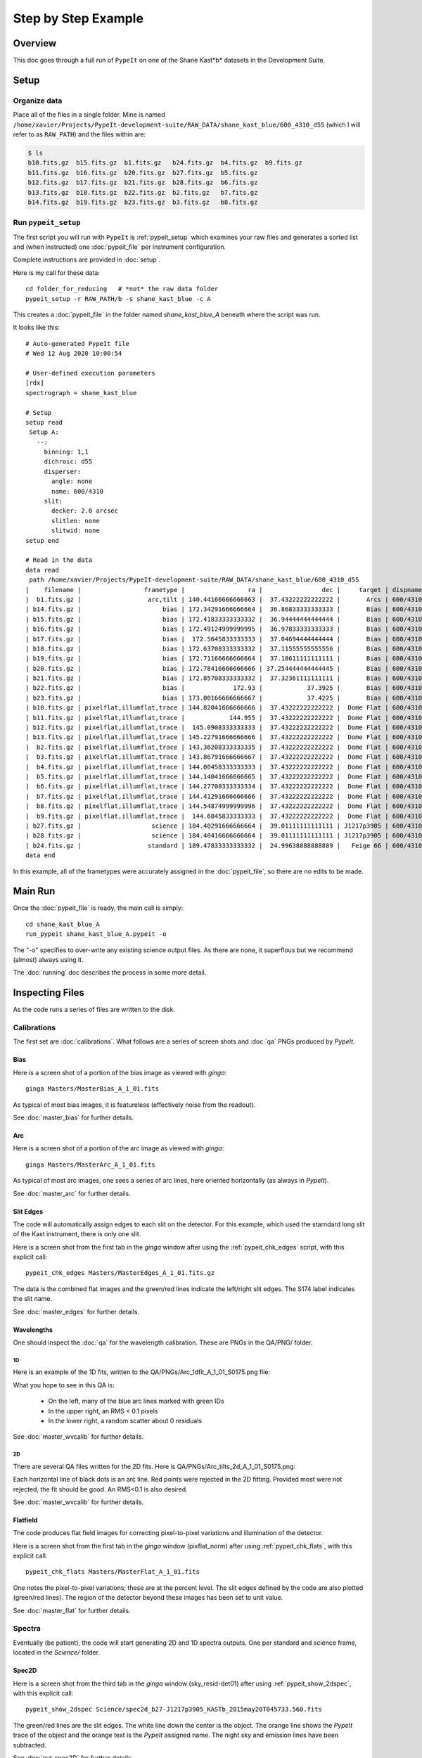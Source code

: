 .. _step_by_step:

====================
Step by Step Example
====================

Overview
========

This doc goes through a full run of ``PypeIt`` on one of the Shane
Kast*b* datasets in the Development Suite.

Setup
=====

Organize data
-------------

Place all of the files in a single folder. Mine is named
``/home/xavier/Projects/PypeIt-development-suite/RAW_DATA/shane_kast_blue/600_4310_d55``
(which I will refer to as ``RAW_PATH``) and the files within are:

.. code-block:: bash

    $ ls
    b10.fits.gz  b15.fits.gz  b1.fits.gz   b24.fits.gz  b4.fits.gz  b9.fits.gz
    b11.fits.gz  b16.fits.gz  b20.fits.gz  b27.fits.gz  b5.fits.gz
    b12.fits.gz  b17.fits.gz  b21.fits.gz  b28.fits.gz  b6.fits.gz
    b13.fits.gz  b18.fits.gz  b22.fits.gz  b2.fits.gz   b7.fits.gz
    b14.fits.gz  b19.fits.gz  b23.fits.gz  b3.fits.gz   b8.fits.gz

Run ``pypeit_setup``
--------------------

The first script you will run with ``PypeIt`` is :ref:`pypeit_setup` which
examines your raw files and generates a sorted list and (when instructed)
one :doc:`pypeit_file` per instrument configuration.

Complete instructions are provided in :doc:`setup`.

Here is my call for these data::

    cd folder_for_reducing   # *not* the raw data folder
    pypeit_setup -r RAW_PATH/b -s shane_kast_blue -c A

This creates a :doc:`pypeit_file` in the folder named
*shane_kast_blue_A* beneath where the script was run.

It looks like this::

    # Auto-generated PypeIt file
    # Wed 12 Aug 2020 10:00:54

    # User-defined execution parameters
    [rdx]
    spectrograph = shane_kast_blue

    # Setup
    setup read
     Setup A:
       --:
         binning: 1,1
         dichroic: d55
         disperser:
           angle: none
           name: 600/4310
         slit:
           decker: 2.0 arcsec
           slitlen: none
           slitwid: none
    setup end

    # Read in the data
    data read
     path /home/xavier/Projects/PypeIt-development-suite/RAW_DATA/shane_kast_blue/600_4310_d55
    |    filename |                 frametype |                 ra |                dec |     target | dispname |     decker | binning |                mjd |        airmass | exptime | dichroic |
    |  b1.fits.gz |                  arc,tilt | 140.44166666666663 |  37.43222222222222 |       Arcs | 600/4310 | 0.5 arcsec |     1,1 |  57162.06664467593 |            1.0 |    30.0 |      d55 |
    | b14.fits.gz |                      bias | 172.34291666666664 |  36.86833333333333 |       Bias | 600/4310 | 2.0 arcsec |     1,1 |  57162.15420034722 |            1.0 |     0.0 |      d55 |
    | b15.fits.gz |                      bias | 172.41833333333332 |  36.94444444444444 |       Bias | 600/4310 | 2.0 arcsec |     1,1 |  57162.15440162037 |            1.0 |     0.0 |      d55 |
    | b16.fits.gz |                      bias | 172.49124999999995 |  36.97833333333333 |       Bias | 600/4310 | 2.0 arcsec |     1,1 |    57162.154603125 |            1.0 |     0.0 |      d55 |
    | b17.fits.gz |                      bias |  172.5645833333333 |  37.04694444444444 |       Bias | 600/4310 | 2.0 arcsec |     1,1 |  57162.15480474537 |            1.0 |     0.0 |      d55 |
    | b18.fits.gz |                      bias | 172.63708333333332 |  37.11555555555556 |       Bias | 600/4310 | 2.0 arcsec |     1,1 |  57162.15500949074 |            1.0 |     0.0 |      d55 |
    | b19.fits.gz |                      bias | 172.71166666666664 |  37.18611111111111 |       Bias | 600/4310 | 2.0 arcsec |     1,1 |  57162.15521145833 |            1.0 |     0.0 |      d55 |
    | b20.fits.gz |                      bias | 172.78416666666666 | 37.254444444444445 |       Bias | 600/4310 | 2.0 arcsec |     1,1 |  57162.15541377315 |            1.0 |     0.0 |      d55 |
    | b21.fits.gz |                      bias | 172.85708333333332 |  37.32361111111111 |       Bias | 600/4310 | 2.0 arcsec |     1,1 |  57162.15561504629 |            1.0 |     0.0 |      d55 |
    | b22.fits.gz |                      bias |             172.93 |            37.3925 |       Bias | 600/4310 | 2.0 arcsec |     1,1 |  57162.15581597222 |            1.0 |     0.0 |      d55 |
    | b23.fits.gz |                      bias | 173.00166666666667 |            37.4225 |       Bias | 600/4310 | 2.0 arcsec |     1,1 | 57162.156018981485 |            1.0 |     0.0 |      d55 |
    | b10.fits.gz | pixelflat,illumflat,trace | 144.82041666666666 |  37.43222222222222 |  Dome Flat | 600/4310 | 2.0 arcsec |     1,1 |  57162.07859895833 |            1.0 |    15.0 |      d55 |
    | b11.fits.gz | pixelflat,illumflat,trace |            144.955 |  37.43222222222222 |  Dome Flat | 600/4310 | 2.0 arcsec |     1,1 |  57162.07897476852 |            1.0 |    15.0 |      d55 |
    | b12.fits.gz | pixelflat,illumflat,trace |  145.0908333333333 |  37.43222222222222 |  Dome Flat | 600/4310 | 2.0 arcsec |     1,1 | 57162.079351388886 |            1.0 |    15.0 |      d55 |
    | b13.fits.gz | pixelflat,illumflat,trace | 145.22791666666666 |  37.43222222222222 |  Dome Flat | 600/4310 | 2.0 arcsec |     1,1 | 57162.079728240744 |            1.0 |    15.0 |      d55 |
    |  b2.fits.gz | pixelflat,illumflat,trace | 143.36208333333335 |  37.43222222222222 |  Dome Flat | 600/4310 | 2.0 arcsec |     1,1 |  57162.07473645834 |            1.0 |    30.0 |      d55 |
    |  b3.fits.gz | pixelflat,illumflat,trace | 143.86791666666667 |  37.43222222222222 |  Dome Flat | 600/4310 | 2.0 arcsec |     1,1 |  57162.07596400463 |            1.0 |    15.0 |      d55 |
    |  b4.fits.gz | pixelflat,illumflat,trace | 144.00458333333333 |  37.43222222222222 |  Dome Flat | 600/4310 | 2.0 arcsec |     1,1 | 57162.076341782406 |            1.0 |    15.0 |      d55 |
    |  b5.fits.gz | pixelflat,illumflat,trace | 144.14041666666665 |  37.43222222222222 |  Dome Flat | 600/4310 | 2.0 arcsec |     1,1 |  57162.07671956019 |            1.0 |    15.0 |      d55 |
    |  b6.fits.gz | pixelflat,illumflat,trace | 144.27708333333334 |  37.43222222222222 |  Dome Flat | 600/4310 | 2.0 arcsec |     1,1 | 57162.077096064815 |            1.0 |    15.0 |      d55 |
    |  b7.fits.gz | pixelflat,illumflat,trace | 144.41291666666666 |  37.43222222222222 |  Dome Flat | 600/4310 | 2.0 arcsec |     1,1 |  57162.07747175926 |            1.0 |    15.0 |      d55 |
    |  b8.fits.gz | pixelflat,illumflat,trace | 144.54874999999996 |  37.43222222222222 |  Dome Flat | 600/4310 | 2.0 arcsec |     1,1 | 57162.077847569446 |            1.0 |    15.0 |      d55 |
    |  b9.fits.gz | pixelflat,illumflat,trace |  144.6845833333333 |  37.43222222222222 |  Dome Flat | 600/4310 | 2.0 arcsec |     1,1 | 57162.078222916665 |            1.0 |    15.0 |      d55 |
    | b27.fits.gz |                   science | 184.40291666666664 |  39.01111111111111 | J1217p3905 | 600/4310 | 2.0 arcsec |     1,1 |  57162.20663842592 |            1.0 |  1200.0 |      d55 |
    | b28.fits.gz |                   science | 184.40416666666664 |  39.01111111111111 | J1217p3905 | 600/4310 | 2.0 arcsec |     1,1 |  57162.22085034722 |            1.0 |  1200.0 |      d55 |
    | b24.fits.gz |                  standard | 189.47833333333332 |  24.99638888888889 |   Feige 66 | 600/4310 | 2.0 arcsec |     1,1 |  57162.17554351852 | 1.039999961853 |    30.0 |      d55 |
    data end


In this example, all of the frametypes were accurately assigned
in the :doc:`pypeit_file`,
so there are no edits to be made.

Main Run
========

Once the :doc:`pypeit_file` is ready, the main call is
simply::

    cd shane_kast_blue_A
    run_pypeit shane_kast_blue_A.pypeit -o

The "-o" specifies to over-write any existing science
output files.  As there are none, it superflous but we
recommend (almost) always using it.

The :doc:`running` doc describes the process in some
more detail.

Inspecting Files
================

As the code runs a series of files are written to the disk.

Calibrations
------------

The first set are :doc:`calibrations`.
What follows are a series of screen shots
and :doc:`qa` PNGs produced by *PypeIt*.


Bias
++++

Here is a screen shot of a portion of the bias image as viewed
with *ginga*::

    ginga Masters/MasterBias_A_1_01.fits


As typical of most bias images, it is featureless
(effectively noise from the readout).

.. image:: figures/kastb_bias_image.png

See :doc:`master_bias` for further details.

Arc
+++

Here is a screen shot of a portion of the arc image as viewed
with *ginga*::

    ginga Masters/MasterArc_A_1_01.fits

As typical of most arc images, one sees a series
of arc lines, here oriented horizontally (as always in *PypeIt*).

.. image:: figures/kastb_arc_image.png

See :doc:`master_arc` for further details.


Slit Edges
++++++++++

The code will automatically assign edges to each slit on the
detector.  For this example, which used the starndard long
slit of the Kast instrument, there is only one slit.

Here is a screen shot from the first tab in the *ginga*
window after using
the :ref:`pypeit_chk_edges` script, with this explicit call::

    pypeit_chk_edges Masters/MasterEdges_A_1_01.fits.gz

.. image:: figures/kastb_edges_image.png

The data is the combined flat images and the green/red
lines indicate the left/right slit edges.  The S174 label
indicates the slit name.

See :doc:`master_edges` for further details.


Wavelengths
+++++++++++

One should inspect the :doc:`qa` for the wavelength
calibration.  These are PNGs in the QA/PNG/ folder.

1D
::

Here is an example of the 1D fits, written to
the QA/PNGs/Arc_1dfit_A_1_01_S0175.png file:

.. image:: figures/kastb_arc1d.png

What you hope to see in this QA is:

 - On the left, many of the blue arc lines marked with green IDs
 - In the upper right, an RMS < 0.1 pixels
 - In the lower right, a random scatter about 0 residuals

See :doc:`master_wvcalib` for further details.

2D
::

There are several QA files written for the 2D fits.
Here is QA/PNGs/Arc_tilts_2d_A_1_01_S0175.png:

.. image:: figures/kastb_arc2d.png

Each horizontal line of black dots is an arc line.
Red points were rejected in the 2D fitting.  Provided
most were not rejected, the fit should be good.
An RMS<0.1 is also desired.

See :doc:`master_wvcalib` for further details.

Flatfield
+++++++++

The code produces flat field images for correcting
pixel-to-pixel variations and illumination of the detector.

Here is a screen shot from the first tab in the *ginga*
window (pixflat_norm) after using
:ref:`pypeit_chk_flats`, with this explicit call::

    pypeit_chk_flats Masters/MasterFlat_A_1_01.fits

.. image:: figures/kastb_flat.png

One notes the pixel-to-pixel variations;  these are
at the percent level.
The slit edges defined by the code
are also plotted (green/red lines).
The region of the detector beyond these images
has been set to unit value.

See :doc:`master_flat` for further details.

Spectra
-------

Eventually (be patient), the code will start
generating 2D and 1D spectra outputs.  One per standard
and science frame, located in the *Science/* folder.

Spec2D
++++++

Here is a screen shot from the third tab in the *ginga*
window (sky_resid-det01) after using
:ref:`pypeit_show_2dspec`, with this explicit call::

    pypeit_show_2dspec Science/spec2d_b27-J1217p3905_KASTb_2015may20T045733.560.fits

.. image:: figures/kastb_spec2d.png

The green/red lines are the slit edges.
The white line down the center is the object.
The orange line shows the *PypeIt* trace
of the object and the orange text is the
*PypeIt* assigned name.
The night sky and emission lines have been subtracted.

See :doc:`out_spec2D` for further details.

Spec1D
++++++

Here is a screen shot from the GUI showing the
1D spectrum after using
:ref:`pypeit_show_1dspec`, with this explicit call::

    pypeit_show_1dspec Science/spec1d_b27-J1217p3905_KASTb_2015may20T045733.560.fits

.. image:: figures/kastb_spec1d.png

This uses the
`XSpecGUI <https://linetools.readthedocs.io/en/latest/xspecgui.html>`_
from the *linetools* package.

See :doc:`out_spec1D` for further details.

Fluxing
=======

Now that we have a reduced standard star spectrum, we can
use that to generate a sensitivity file.  Here is the
call for this example, which I run in the Science/ folder::

    pypeit_sensfunc spec1d_b24-Feige66_KASTb_2015may20T041246.960.fits -o Kastb_feige66_sens.fits

See :doc:`fluxing` for further details.
